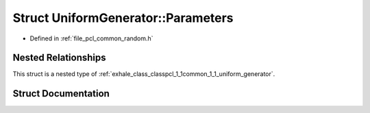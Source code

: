 .. _exhale_struct_structpcl_1_1common_1_1_uniform_generator_1_1_parameters:

Struct UniformGenerator::Parameters
===================================

- Defined in :ref:`file_pcl_common_random.h`


Nested Relationships
--------------------

This struct is a nested type of :ref:`exhale_class_classpcl_1_1common_1_1_uniform_generator`.


Struct Documentation
--------------------


.. doxygenstruct:: pcl::common::UniformGenerator::Parameters
   :members:
   :protected-members:
   :undoc-members: